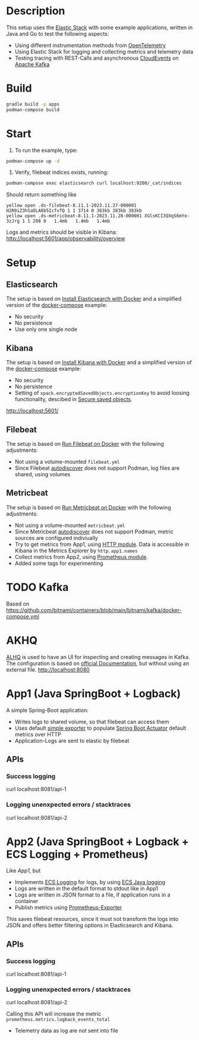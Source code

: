 * Description
This setup uses the [[https://www.elastic.co/][Elastic Stack]] with some example applications, written in Java and Go to test the following aspects:
- Using different instrumentation methods from [[https://opentelemetry.io/][OpenTelemetry]]
- Using Elastic Stack for logging and collecting metrics and telemetry data
- Testing tracing with REST-Calls and asynchronous [[https://cloudevents.io/][CloudEvents]] on [[https://kafka.apache.org/][Apache Kafka]]

* Build
#+begin_src sh
  gradle build -p apps
  podman-compose build
#+end_src
* Start
1. To run the example, type:
#+begin_src sh
  podman-compose up -d
#+end_src

2. Verify, filebeat indices exists, running:
#+begin_src sh
  podman-compose exec elasticsearch curl localhost:9200/_cat/indices
#+end_src
Should return something like
#+begin_example
yellow open .ds-filebeat-8.11.1-2023.11.27-000001 H2R0iZ3hSaOLA8b5IcfvTQ 1 1 3714 0 383kb 383kb 383kb
yellow open .ds-metricbeat-8.11.1-2023.11.28-000001 XGlsKCI3QXqS6mYo-3zJrg 1 1 208 0   1.4mb   1.4mb   1.4mb
#+end_example
Logs and metrics should be visible in Kibana: http://localhost:5601/app/observability/overview


* Setup
** Elasticsearch
The setup is based on [[https://www.elastic.co/guide/en/elasticsearch/reference/current/docker.html][Install Elasticsearch with Docker]] and a simplified version of the [[https://github.com/elastic/elasticsearch/blob/8.11/docs/reference/setup/install/docker/docker-compose.yml][docker-compose]] example:
- No security
- No persistence
- Use only one single node

** Kibana
The setup is based on [[https://www.elastic.co/guide/en/kibana/current/docker.html][Install Kibana with Docker]] and a simplified version of the [[https://github.com/elastic/elasticsearch/blob/8.11/docs/reference/setup/install/docker/docker-compose.yml][docker-compose]] example:
- No security
- No persistence
- Setting of ~xpack.encryptedSavedObjects.encryptionKey~ to avoid loosing functionality, descibed in [[https://www.elastic.co/guide/en/kibana/current/xpack-security-secure-saved-objects.html][Secure saved objects]].
http://localhost:5601/

** Filebeat
The setup is based on [[https://www.elastic.co/guide/en/beats/filebeat/current/running-on-docker.html][Run Filebeat on Docker]] with the following adjustments:
- Not using a volume-mounted ~filebeat.yml~
- Since Filebeat [[https://www.elastic.co/guide/en/beats/filebeat/current/configuration-autodiscover.html][autodiscover]] does not support Podman, log files are shared, using volumes

** Metricbeat
The setup is based on [[https://www.elastic.co/guide/en/beats/metricbeat/current/running-on-docker.html][Run Metricbeat on Docker]] with the following adjustments:
- Not using a volume-mounted ~metricbeat.yml~
- Since Metricbeat [[https://www.elastic.co/guide/en/beats/metricbeat/current/configuration-autodiscover.html][autodiscover]] does not support Podman, metric sources are configured indiviually
- Try to get metrics from App1, using [[https://www.elastic.co/guide/en/beats/metricbeat/current/metricbeat-module-http.html][HTTP module]]. Data is accessible in Kibana in the Metrics Explorer by ~http.app1.names~
- Collect metrics from App2, using [[https://www.elastic.co/guide/en/beats/metricbeat/current/metricbeat-module-prometheus.html][Prometheus module]].
- Added some tags for experimenting


* TODO Kafka
Based on https://github.com/bitnami/containers/blob/main/bitnami/kafka/docker-compose.yml

* AKHQ
[[https://akhq.io/][ALHQ]] is used to have an UI for inspecting and creating messages in Kafka. The configuration is based on [[https://akhq.io/docs/configuration/docker.html][official Documentation]], but without using an external file. 
http://localhost:8080

* App1 (Java SpringBoot + Logback)
A simple Spring-Boot application:
- Writes logs to shared volume, so that filebeat can access them
- Uses default [[https://docs.spring.io/spring-boot/docs/current/reference/html/actuator.html#actuator.metrics.export.simple][simple exporter]] to populate [[https://docs.spring.io/spring-boot/docs/current/reference/html/actuator.html][Spring Boot Actuator]] default metrics over HTTP
- Application-Logs are sent to elastic by filebeat
** APIs
*** Success logging
#+begin_example sh
  curl localhost:8081/api-1
#+end_example

*** Logging unenxpected errors / stacktraces
#+begin_example sh
  curl localhost:8081/api-2
#+end_example

* App2 (Java SpringBoot + Logback + ECS Logging + Prometheus)
Like [[* App1][App1]], but
- Implements [[https://www.elastic.co/guide/en/ecs-logging/overview/current/intro.html][ECS Logging]] for logs, by using [[https://www.elastic.co/guide/en/ecs-logging/java/1.x/setup.html][ECS Java logging]]
- Logs are written in the default format to stdout like in App1
- Logs are written in JSON format to a file, if application runs in a container 
- Publish metrics using [[https://docs.spring.io/spring-boot/docs/current/reference/html/actuator.html#actuator.metrics.export.prometheus][Prometheus-Exporter]]
This saves filebeat resources, since it must not transform the logs into JSON and offers better filtering options in Elasticsearch and Kibana.
** APIs
*** Success logging
#+begin_example sh
  curl localhost:8081/api-1
#+end_example

*** Logging unenxpected errors / stacktraces
#+begin_example sh
  curl localhost:8081/api-2
#+end_example
Calling this API will increase the metric ~prometheus.metrics.logback_events_total~

- Telemetry data as log are not sent into file

